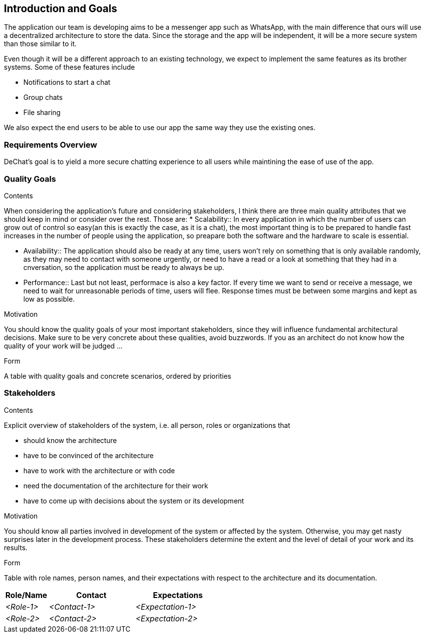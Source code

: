[[section-introduction-and-goals]]
== Introduction and Goals

[role="arc42help"]
****
The application our team is developing aims to be a messenger app such as WhatsApp, with the main difference that ours will use a decentralized architecture to store the data. Since the storage and the app will be independent, it will be a more secure system than those similar to it.

Even though it will be a different approach to an existing technology, we expect to implement the same features as its brother systems. Some of these features include

* Notifications to start a chat
* Group chats
* File sharing

We also expect the end users to be able to use our app the same way they use the existing ones.
****

=== Requirements Overview

[role="arc42help"]
****
DeChat's goal is to yield a more secure chatting experience to all users while maintining the ease of use of the app.

****

=== Quality Goals

[role="arc42help"]
****
.Contents
When considering the application's future and considering stakeholders, I think there are three main quality attributes that we should keep in mind or consider over the rest. Those are:
* Scalability::
  In every application in which the number of users can grow out of control so easy(an this is exactly the case, as it is a chat), 
  the most important thing is to be prepared to handle fast increases in the number of people using the application, so preapare both     the software and the hardware to scale is essential.
  
* Availability:: The application should also be ready at any time, users won't rely on something that is only available randomly,
  as they may need to contact with someone urgently, or need to have a read or a look at something that they had in a cnversation,
  so the application must be ready to always be up.
  
* Performance:: Last but not least, performace is also a key factor. If every time we want to send or receive a message, we need to wait   for unreasonable periods of time, users will flee. Response times must be between some margins and kept as low as possible.

.Motivation
You should know the quality goals of your most important stakeholders, since they will influence fundamental architectural decisions. Make sure to be very concrete about these qualities, avoid buzzwords.
If you as an architect do not know how the quality of your work will be judged …

.Form
A table with quality goals and concrete scenarios, ordered by priorities
****

=== Stakeholders

[role="arc42help"]
****
.Contents
Explicit overview of stakeholders of the system, i.e. all person, roles or organizations that

* should know the architecture
* have to be convinced of the architecture
* have to work with the architecture or with code
* need the documentation of the architecture for their work
* have to come up with decisions about the system or its development

.Motivation
You should know all parties involved in development of the system or affected by the system.
Otherwise, you may get nasty surprises later in the development process.
These stakeholders determine the extent and the level of detail of your work and its results.

.Form
Table with role names, person names, and their expectations with respect to the architecture and its documentation.
****

[options="header",cols="1,2,2"]
|===
|Role/Name|Contact|Expectations
| _<Role-1>_ | _<Contact-1>_ | _<Expectation-1>_
| _<Role-2>_ | _<Contact-2>_ | _<Expectation-2>_
|===
